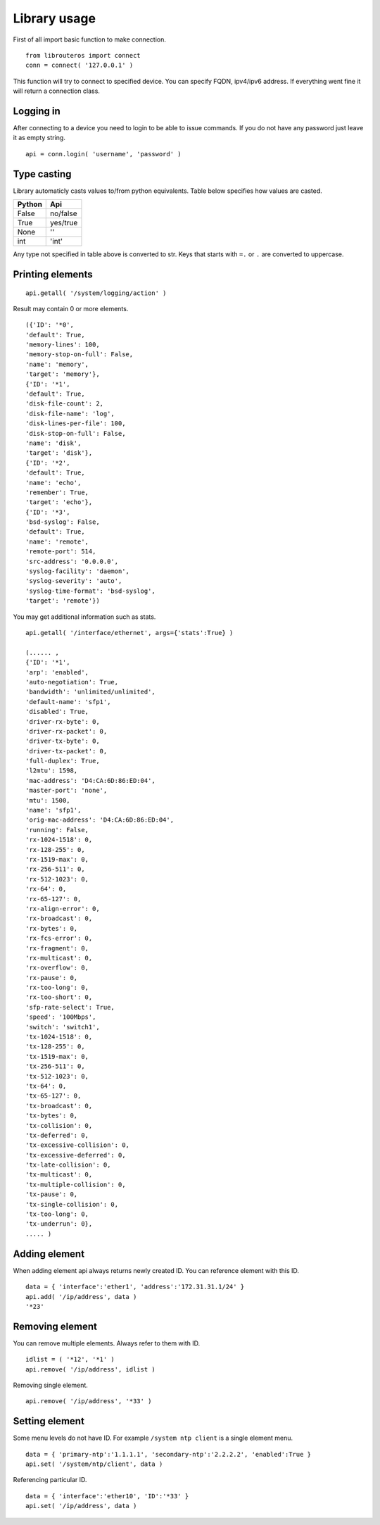 Library usage
=============

First of all import basic function to make connection.
::

    from librouteros import connect
    conn = connect( '127.0.0.1' )

This function will try to connect to specified device. You can specify FQDN, ipv4/ipv6 address. If everything went fine it will return a connection class.

Logging in
----------

After connecting to a device you need to login to be able to issue commands. If you do not have any password just leave it as empty string.
::

    api = conn.login( 'username', 'password' )

Type casting
------------

Library automaticly casts values to/from python equivalents. Table below specifies how values are casted.

.. csv-table::
    :header: "Python", "Api"

    "False", "no/false"
    "True", "yes/true"
    "None", "''"
    "int",  "'int'"

Any type not specified in table above is converted to str.
Keys that starts with ``=.`` or ``.`` are converted to uppercase.

Printing elements
-----------------

::

    api.getall( '/system/logging/action' )

Result may contain 0 or more elements.
::

    ({'ID': '*0',
    'default': True,
    'memory-lines': 100,
    'memory-stop-on-full': False,
    'name': 'memory',
    'target': 'memory'},
    {'ID': '*1',
    'default': True,
    'disk-file-count': 2,
    'disk-file-name': 'log',
    'disk-lines-per-file': 100,
    'disk-stop-on-full': False,
    'name': 'disk',
    'target': 'disk'},
    {'ID': '*2',
    'default': True,
    'name': 'echo',
    'remember': True,
    'target': 'echo'},
    {'ID': '*3',
    'bsd-syslog': False,
    'default': True,
    'name': 'remote',
    'remote-port': 514,
    'src-address': '0.0.0.0',
    'syslog-facility': 'daemon',
    'syslog-severity': 'auto',
    'syslog-time-format': 'bsd-syslog',
    'target': 'remote'})

You may get additional information such as stats.
::

    api.getall( '/interface/ethernet', args={'stats':True} )

    (...... ,
    {'ID': '*1',
    'arp': 'enabled',
    'auto-negotiation': True,
    'bandwidth': 'unlimited/unlimited',
    'default-name': 'sfp1',
    'disabled': True,
    'driver-rx-byte': 0,
    'driver-rx-packet': 0,
    'driver-tx-byte': 0,
    'driver-tx-packet': 0,
    'full-duplex': True,
    'l2mtu': 1598,
    'mac-address': 'D4:CA:6D:86:ED:04',
    'master-port': 'none',
    'mtu': 1500,
    'name': 'sfp1',
    'orig-mac-address': 'D4:CA:6D:86:ED:04',
    'running': False,
    'rx-1024-1518': 0,
    'rx-128-255': 0,
    'rx-1519-max': 0,
    'rx-256-511': 0,
    'rx-512-1023': 0,
    'rx-64': 0,
    'rx-65-127': 0,
    'rx-align-error': 0,
    'rx-broadcast': 0,
    'rx-bytes': 0,
    'rx-fcs-error': 0,
    'rx-fragment': 0,
    'rx-multicast': 0,
    'rx-overflow': 0,
    'rx-pause': 0,
    'rx-too-long': 0,
    'rx-too-short': 0,
    'sfp-rate-select': True,
    'speed': '100Mbps',
    'switch': 'switch1',
    'tx-1024-1518': 0,
    'tx-128-255': 0,
    'tx-1519-max': 0,
    'tx-256-511': 0,
    'tx-512-1023': 0,
    'tx-64': 0,
    'tx-65-127': 0,
    'tx-broadcast': 0,
    'tx-bytes': 0,
    'tx-collision': 0,
    'tx-deferred': 0,
    'tx-excessive-collision': 0,
    'tx-excessive-deferred': 0,
    'tx-late-collision': 0,
    'tx-multicast': 0,
    'tx-multiple-collision': 0,
    'tx-pause': 0,
    'tx-single-collision': 0,
    'tx-too-long': 0,
    'tx-underrun': 0},
    ..... )

Adding element
--------------

When adding element api always returns newly created ID. You can reference element with this ID.
::

    data = { 'interface':'ether1', 'address':'172.31.31.1/24' }
    api.add( '/ip/address', data )
    '*23'

Removing element
----------------

You can remove multiple elements. Always refer to them with ID.
::

    idlist = ( '*12', '*1' )
    api.remove( '/ip/address', idlist )

Removing single element.
::

    api.remove( '/ip/address', '*33' )

Setting element
---------------

Some menu levels do not have ID. For example ``/system ntp client`` is a single element menu.
::

    data = { 'primary-ntp':'1.1.1.1', 'secondary-ntp':'2.2.2.2', 'enabled':True }
    api.set( '/system/ntp/client', data )

Referencing particular ID.
::

    data = { 'interface':'ether10', 'ID':'*33' }
    api.set( '/ip/address', data )
